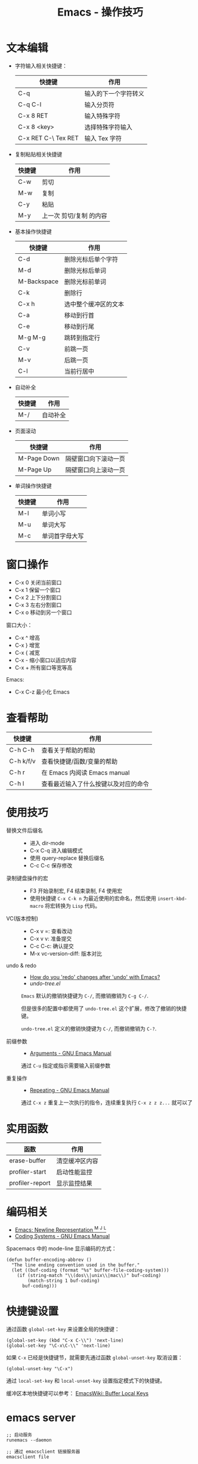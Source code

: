 #+TITLE:      Emacs - 操作技巧

* 目录                                                    :TOC_4_gh:noexport:
- [[#文本编辑][文本编辑]]
- [[#窗口操作][窗口操作]]
- [[#查看帮助][查看帮助]]
- [[#使用技巧][使用技巧]]
- [[#实用函数][实用函数]]
- [[#编码相关][编码相关]]
- [[#快捷键设置][快捷键设置]]
- [[#emacs-server][emacs server]]
- [[#休闲娱乐][休闲娱乐]]
- [[#矩形编辑][矩形编辑]]

* 文本编辑
  + 字符输入相关快捷键：
    |---------------------+----------------------|
    | 快捷键              | 作用                 |
    |---------------------+----------------------|
    | C-q                 | 输入的下一个字符转义 |
    | C-q C-l             | 输入分页符           |
    | C-x 8 RET           | 输入特殊字符         |
    | C-x 8 <key>         | 选择特殊字符输入     |
    | C-x RET C-\ Tex RET | 输入 Tex 字符        |
    |---------------------+----------------------|

  + 复制粘贴相关快捷键
    |--------+-------------------------|
    | 快捷键 | 作用                    |
    |--------+-------------------------|
    | C-w    | 剪切                    |
    | M-w    | 复制                    |
    | C-y    | 粘贴                    |
    | M-y    | 上一次 剪切/复制 的内容 |
    |--------+-------------------------|

  + 基本操作快捷键
    |-------------+----------------------|
    | 快捷键      | 作用                 |
    |-------------+----------------------|
    | C-d         | 删除光标后单个字符   |
    | M-d         | 删除光标后单词       |
    | M-Backspace | 删除光标前单词       |
    | C-k         | 删除行               |
    | C-x h       | 选中整个缓冲区的文本 |
    | C-a         | 移动到行首           |
    | C-e         | 移动到行尾           |
    | M-g M-g     | 跳转到指定行         |
    | C-v         | 前跳一页             |
    | M-v         | 后跳一页             |
    | C-l         | 当前行居中           |
    |-------------+----------------------|

  + 自动补全
    |--------+----------|
    | 快捷键 | 作用     |
    |--------+----------|
    | M-/    | 自动补全 |
    |--------+----------|

  + 页面滚动
    |-------------+----------------------|
    | 快捷键      | 作用                 |
    |-------------+----------------------|
    | M-Page Down | 隔壁窗口向下滚动一页 |
    | M-Page Up   | 隔壁窗口向上滚动一页 |
    |-------------+----------------------|

  + 单词操作快捷键
    |--------+----------------|
    | 快捷键 | 作用           |
    |--------+----------------|
    | M-l    | 单词小写       |
    | M-u    | 单词大写       |
    | M-c    | 单词首字母大写 |
    |--------+----------------|

* 窗口操作
  + C-x 0 关闭当前窗口
  + C-x 1 保留一个窗口
  + C-x 2 上下分割窗口
  + C-x 3 左右分割窗口
  + C-x o 移动到另一个窗口

  窗口大小：
  + C-x ^ 增高
  + C-x } 增宽
  + C-x { 减宽
  + C-x - 缩小窗口以适应内容
  + C-x + 所有窗口等宽等高

  Emacs:
  + C-x C-z 最小化 Emacs

* 查看帮助
  |-----------+--------------------------------------|
  | 快捷键    | 作用                                 |
  |-----------+--------------------------------------|
  | C-h C-h   | 查看关于帮助的帮助                   |
  | C-h k/f/v | 查看快捷键/函数/变量的帮助           |
  | C-h r     | 在 Emacs 内阅读 Emacs manual         |
  | C-h l     | 查看最近输入了什么按键以及对应的命令 |
  |-----------+--------------------------------------|

* 使用技巧
  + 替换文件后缀名 ::
    + 进入 dir-mode
    + C-x C-q 进入编辑模式
    + 使用 query-replace 替换后缀名
    + C-c C-c 保存修改

  + 录制键盘操作的宏 ::
    + F3 开始录制宏, F4 结束录制, F4 使用宏
    + 使用快捷键 ~C-x C-k n~ 为最近使用的宏命名，然后使用 ~insert-kbd-macro~ 将宏转换为 ~Lisp~ 代码。
 
  + VC(版本控制) ::
    + C-x v =: 查看改动
    + C-x v v: 准备提交
    + C-c C-c: 确认提交
    + M-x vc-version-diff: 版本对比

  + undo & redo ::
    + [[https://stackoverflow.com/questions/3527142/how-do-you-redo-changes-after-undo-with-emacs][How do you 'redo' changes after 'undo' with Emacs?]]
    + [[  + Use emacs default%0A    #+BEGIN_EXAMPLE%0A%0A    #+END_EXAMPLE%0A][undo-tree.el]]

    ~Emacs~ 默认的撤销快捷键为 ~C-/~, 而撤销撤销为 ~C-g C-/~.

    但是很多的配置中都使用了 ~undo-tree.el~ 这个扩展，修改了撤销的快捷键。

    ~undo-tree.el~ 定义的撤销快捷键为 ~C-/~, 而撤销撤销为 ~C-?~.

  + 前缀参数 ::
    + [[https://www.gnu.org/software/emacs/manual/html_node/emacs/Arguments.html#Arguments][Arguments - GNU Emacs Manual]]

    通过 ~C-u~ 指定或指示需要输入前缀参数

  + 重复操作 ::
    + [[https://www.gnu.org/software/emacs/manual/html_node/emacs/Repeating.html#Repeating][Repeating - GNU Emacs Manual]]
      
    通过 ~C-x z~ 重复上一次执行的指令，连续重复执行 ~C-x z z z...~ 就可以了

* 实用函数
  |-----------------+----------------|
  | 函数            | 作用           |
  |-----------------+----------------|
  | erase-buffer    | 清空缓冲区内容 |
  | profiler-start  | 启动性能监控   |
  | profiler-report | 显示监控结果   |
  |-----------------+----------------|

* 编码相关
  + [[http://ergoemacs.org/emacs/emacs_line_ending_char.html][Emacs: Newline Representation ^M ^J ^L]]
  + [[https://www.gnu.org/software/emacs/manual/html_node/emacs/Coding-Systems.html#Coding-Systems][Coding Systems - GNU Emacs Manual]]

  Spacemacs 中的 mode-line 显示编码的方式：
  #+BEGIN_SRC elisp
    (defun buffer-encoding-abbrev ()
      "The line ending convention used in the buffer."
      (let ((buf-coding (format "%s" buffer-file-coding-system)))
        (if (string-match "\\(dos\\|unix\\|mac\\)" buf-coding)
            (match-string 1 buf-coding)
          buf-coding)))
  #+END_SRC  

* 快捷键设置
  通过函数 ~global-set-key~ 来设置全局的快捷键：
  #+BEGIN_SRC elisp
    (global-set-key (kbd "C-x C-\\") 'next-line)
    (global-set-key "\C-x\C-\\" 'next-line)
  #+END_SRC

  如果 ~C-x~ 已经是快捷键节，就需要先通过函数 ~global-unset-key~ 取消设置：
  #+BEGIN_SRC elisp
    (global-unset-key "\C-x")
  #+END_SRC

  通过 ~local-set-key~ 和 ~local-unset-key~ 设置指定模式下的快捷键。

  缓冲区本地快捷键可以参考： [[https://www.emacswiki.org/emacs/BufferLocalKeys][EmacsWiki: Buffer Local Keys]]

* emacs server
  #+BEGIN_EXAMPLE
    ;; 启动服务
    runemacs --daemon

    ;; 通过 emacsclient 链接服务器
    emacsclient file

    ;; 关闭服务器
    emacsclient -e "(kill-emacs)"
  #+END_EXAMPLE

  + [[https://www.emacswiki.org/emacs/EmacsAsDaemon][EmacsWiki: Emacs As Daemon]]

* 休闲娱乐
  + [[https://www.gnu.org/software/emacs/manual/html_node/emacs/Amusements.html][Games and Other Amusements]]

* 矩形编辑
  |------------------------------------------------+----------------------------|
  | 快捷键                                         | 作用                       |
  |------------------------------------------------+----------------------------|
  | C-x r k                                        | 剪切矩形区域的内容         |
  | C-x r M-w                                      | 复制矩形区域的内容         |
  | C-x r d                                        | 删除矩形区域的内容         |
  | C-x r y                                        | 粘贴复制的矩形区域         |
  | C-x r N                                        | 在矩形边缘插入行号         |
  | M-x string-insert-rectangle <RET> string <RET> | 在矩形的每一行上插入字符串 |
  |------------------------------------------------+----------------------------|

  + [[https://www.gnu.org/software/emacs/manual/html_node/emacs/Rectangles.html][Rectangles - GNU Emacs Manual]]

